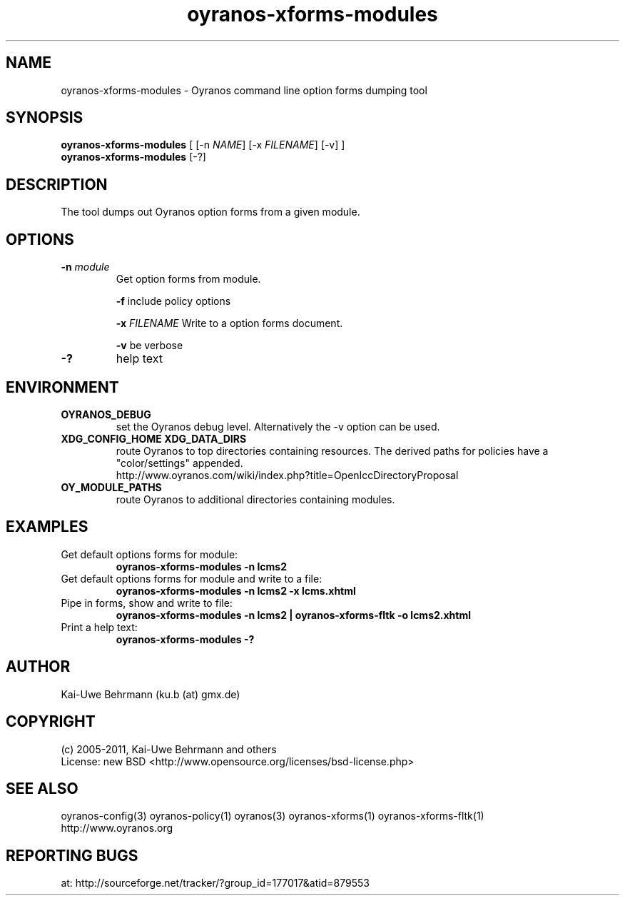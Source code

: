 .TH "oyranos-xforms-modules" 1 "July 08, 2011" "User Commands"
.SH NAME
oyranos-xforms-modules \- Oyranos command line option forms dumping tool
.SH SYNOPSIS
\fBoyranos-xforms-modules\fR [ [-n \fINAME\fR] [-x \fIFILENAME\fR] [-v] ]
.fi
\fBoyranos-xforms-modules\fR [-?]
.SH DESCRIPTION
The tool dumps out Oyranos option forms from a given module.
.SH OPTIONS
.TP
.B \-n \fImodule\fR
Get option forms from module.

\fB-f\fR include policy options

\fB-x\fR \fIFILENAME\fR
Write to a option forms document.

\fB-v\fR be verbose
.TP
.B \-?
help text
.SH ENVIRONMENT
.TP
.B OYRANOS_DEBUG
set the Oyranos debug level. Alternatively the -v option can be used.
.TP
.B XDG_CONFIG_HOME XDG_DATA_DIRS
route Oyranos to top directories containing resources. The derived paths for
policies have a "color/settings" appended.
.nf
http://www.oyranos.com/wiki/index.php?title=OpenIccDirectoryProposal
.TP
.B OY_MODULE_PATHS
route Oyranos to additional directories containing modules.
.SH EXAMPLES
.TP
Get default options forms for module:
.B oyranos-xforms-modules -n lcms2
.TP
Get default options forms for module and write to a file:
.B oyranos-xforms-modules -n lcms2 -x lcms.xhtml
.TP
Pipe in forms, show and write to file:
.B oyranos-xforms-modules -n lcms2 | oyranos-xforms-fltk -o lcms2.xhtml
.TP
Print a help text:
.B oyranos-xforms-modules -?
.PP
.SH AUTHOR
Kai-Uwe Behrmann (ku.b (at) gmx.de)
.SH COPYRIGHT
(c) 2005-2011, Kai-Uwe Behrmann and others
.fi
License: new BSD <http://www.opensource.org/licenses/bsd-license.php>
.SH "SEE ALSO"
oyranos-config(3) oyranos-policy(1) oyranos(3) oyranos-xforms(1) oyranos-xforms-fltk(1)
.fi
http://www.oyranos.org
.SH "REPORTING BUGS"
at: http://sourceforge.net/tracker/?group_id=177017&atid=879553

